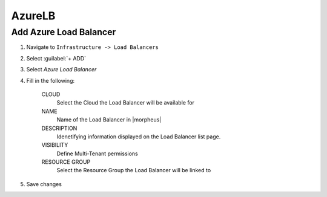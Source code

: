 AzureLB
-------

Add Azure Load Balancer
^^^^^^^^^^^^^^^^^^^^^^^

#. Navigate to ``Infrastructure -> Load Balancers``
#. Select :guilabel:`+ ADD`
#. Select `Azure Load Balancer`
#. Fill in the following:

    CLOUD
      Select the Cloud the Load Balancer will be available for
    NAME
      Name of the Load Balancer in |morpheus|
    DESCRIPTION
      Idenetifying information displayed on the Load Balancer list page.
    VISIBILITY
      Define Multi-Tenant permissions
    RESOURCE GROUP
      Select the Resource Group the Load Balancer will be linked to

#. Save changes
